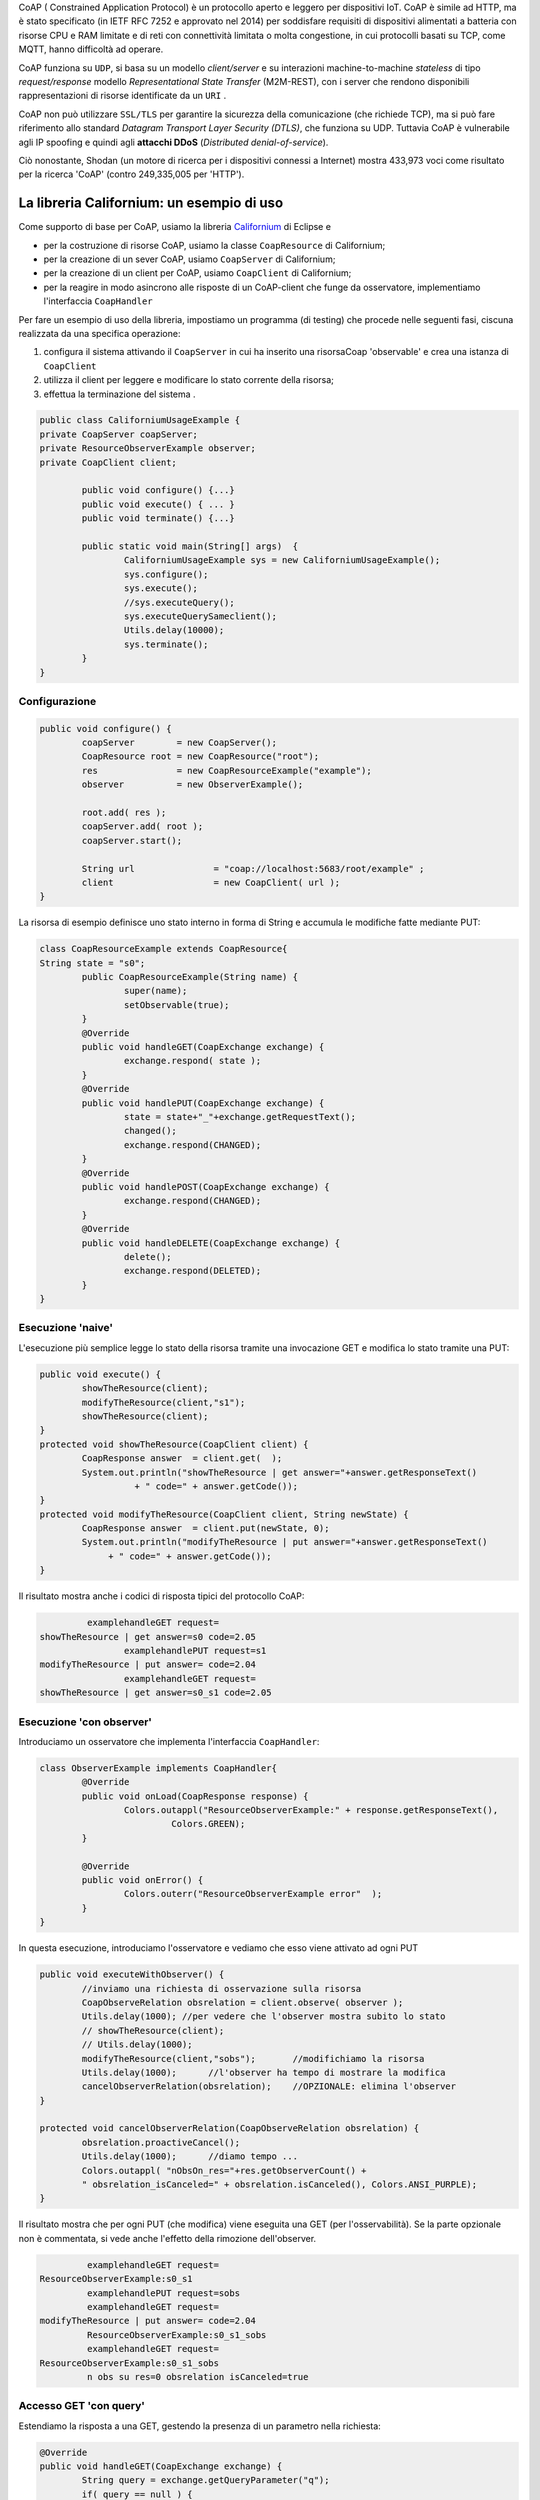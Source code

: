 .. role:: red 
.. role:: blue 
.. role:: remark

.. _Californium: https://www.eclipse.org/californium/

 
CoAP  ( :blue:`Constrained Application Protocol`) è un protocollo aperto e leggero per dispositivi IoT.
CoAP è simile ad HTTP, ma è stato specificato (in IETF RFC 7252 e approvato nel 2014) 
per soddisfare requisiti di dispositivi alimentati a batteria con risorse CPU e RAM limitate 
e di reti con connettività limitata o molta congestione, in cui protocolli basati su TCP,
come MQTT, hanno difficoltà ad operare.

CoAP funziona su ``UDP``, si basa su un modello *client/server* e su interazioni machine-to-machine
*stateless* di tipo *request/response* modello *Representational State Transfer*  (:blue:`M2M-REST`), 
con i server che rendono disponibili rappresentazioni di risorse identificate da un ``URI`` .

CoAP non può utilizzare ``SSL/TLS`` per garantire la sicurezza della comunicazione (che richiede TCP),
ma si può fare riferimento allo standard *Datagram Transport Layer Security (DTLS)*, che funziona su UDP.
Tuttavia CoAP è vulnerabile agli IP spoofing e quindi agli **attacchi DDoS** (*Distributed denial-of-service*).

Ciò nonostante, Shodan (un motore di ricerca per i dispositivi connessi a Internet) 
mostra 433,973 voci come risultato per la ricerca 'CoAP' (contro 249,335,005 per 'HTTP').

------------------------------------------------
La libreria Californium: un esempio di uso
------------------------------------------------

Come supporto di base per CoAP, usiamo la libreria Californium_ di Eclipse e

- per la costruzione di risorse CoAP, usiamo la classe  ``CoapResource`` di Californium;
- per la creazione di un sever CoAP, usiamo ``CoapServer`` di Californium;
- per la creazione di un client per CoAP, usiamo ``CoapClient`` di Californium;
- per la reagire in modo asincrono alle risposte di un CoAP-client che funge da osservatore, 
  implementiamo l'interfaccia ``CoapHandler`` 

Per fare un esempio di uso della libreria, impostiamo un programma (di testing) che procede nelle seguenti fasi, 
ciscuna realizzata da una specifica operazione:

#. configura il sistema attivando il ``CoapServer`` in cui ha inserito una risorsaCoap 'observable' e crea una istanza di ``CoapClient``
#. utilizza il client per leggere e modificare lo stato corrente della risorsa;
#. effettua la terminazione del sistema .

.. code:: Java

	public class CaliforniumUsageExample {
	private CoapServer coapServer;
	private ResourceObserverExample observer;
	private CoapClient client;

		public void configure() {...}
		public void execute() { ... }
		public void terminate() {...}

		public static void main(String[] args)  {
			CaliforniumUsageExample sys = new CaliforniumUsageExample();
			sys.configure();
			sys.execute();
			//sys.executeQuery();
			sys.executeQuerySameclient();
			Utils.delay(10000);
			sys.terminate();
		}
	}

++++++++++++++++++++++++++++++++++++++
Configurazione
++++++++++++++++++++++++++++++++++++++

   .. image:: ./_static/img/Architectures/CaliforniumExample.png 
     :align: center
     :width: 60%
 

.. code:: Java

	public void configure() {
		coapServer        = new CoapServer();
		CoapResource root = new CoapResource("root");
		res               = new CoapResourceExample("example");
		observer          = new ObserverExample();
		
		root.add( res );
		coapServer.add( root );
		coapServer.start();

		String url               = "coap://localhost:5683/root/example" ;
		client                   = new CoapClient( url );
	}

La risorsa di esempio definisce uno stato interno in forma di String e accumula le modifiche 
fatte mediante PUT:

.. code:: Java

	class CoapResourceExample extends CoapResource{
	String state = "s0";
		public CoapResourceExample(String name) {
			super(name);
			setObservable(true); 
		}
		@Override
		public void handleGET(CoapExchange exchange) {
			exchange.respond( state );
		}
		@Override
		public void handlePUT(CoapExchange exchange) {
			state = state+"_"+exchange.getRequestText();
			changed();
			exchange.respond(CHANGED);
		}
		@Override
		public void handlePOST(CoapExchange exchange) {
			exchange.respond(CHANGED);
		}
		@Override
		public void handleDELETE(CoapExchange exchange) {
			delete();
			exchange.respond(DELETED);
		}	
	}

++++++++++++++++++++++++++++++++++++++
Esecuzione 'naive'
++++++++++++++++++++++++++++++++++++++

L'esecuzione più semplice legge lo stato della risorsa tramite una invocazione GET e modifica lo stato
tramite una PUT:

.. code:: Java

	public void execute() {
 		showTheResource(client);
		modifyTheResource(client,"s1");		
		showTheResource(client);		
	}
	protected void showTheResource(CoapClient client) {
		CoapResponse answer  = client.get(  );
		System.out.println("showTheResource | get answer="+answer.getResponseText() 
		          + " code=" + answer.getCode());		
	}
	protected void modifyTheResource(CoapClient client, String newState) {
		CoapResponse answer  = client.put(newState, 0);
		System.out.println("modifyTheResource | put answer="+answer.getResponseText()
		     + " code=" + answer.getCode());		
	}


Il risultato mostra anche i codici di risposta tipici del protocollo CoAP:

.. code:: Java

		 examplehandleGET request=
	showTheResource | get answer=s0 code=2.05
			examplehandlePUT request=s1
	modifyTheResource | put answer= code=2.04
			examplehandleGET request=
	showTheResource | get answer=s0_s1 code=2.05

++++++++++++++++++++++++++++++++++++++
Esecuzione 'con observer'
++++++++++++++++++++++++++++++++++++++

Introduciamo un osservatore che implementa l'interfaccia ``CoapHandler``:

.. code:: Java

	class ObserverExample implements CoapHandler{
		@Override
		public void onLoad(CoapResponse response) {
			Colors.outappl("ResourceObserverExample:" + response.getResponseText(),
				 Colors.GREEN);
		}

		@Override
		public void onError() {
			Colors.outerr("ResourceObserverExample error"  );	
		}
	}

In questa esecuzione, introduciamo l'osservatore e vediamo che esso viene attivato ad ogni PUT

.. code:: Java

	public void executeWithObserver() {
		//inviamo una richiesta di osservazione sulla risorsa
		CoapObserveRelation obsrelation = client.observe( observer );	
		Utils.delay(1000); //per vedere che l'observer mostra subito lo stato 
		// showTheResource(client);
		// Utils.delay(1000);
		modifyTheResource(client,"sobs");	//modifichiamo la risorsa	
		Utils.delay(1000);	//l'observer ha tempo di mostrare la modifica		
 		cancelObserverRelation(obsrelation);	//OPZIONALE: elimina l'observer
	}

	protected void cancelObserverRelation(CoapObserveRelation obsrelation) {
		obsrelation.proactiveCancel();
		Utils.delay(1000);	//diamo tempo ...
		Colors.outappl( "nObsOn_res="+res.getObserverCount() + 
		" obsrelation_isCanceled=" + obsrelation.isCanceled(), Colors.ANSI_PURPLE);		
	}

Il risultato mostra che per ogni PUT (che modifica) viene eseguita una GET (per l'osservabilità).
Se la parte opzionale non è commentata, si vede anche l'effetto della rimozione dell'observer.

.. code:: Java

		 examplehandleGET request=
	ResourceObserverExample:s0_s1
		 examplehandlePUT request=sobs
		 examplehandleGET request=
	modifyTheResource | put answer= code=2.04
		 ResourceObserverExample:s0_s1_sobs
		 examplehandleGET request=
	ResourceObserverExample:s0_s1_sobs
		 n obs su res=0 obsrelation isCanceled=true


++++++++++++++++++++++++++++++++++++++
Accesso GET 'con query'
++++++++++++++++++++++++++++++++++++++

Estendiamo la risposta a una GET, gestendo la presenza di un parametro nella richiesta:

.. code:: Java

	@Override
	public void handleGET(CoapExchange exchange) {
		String query = exchange.getQueryParameter("q");
		if( query == null ) {
			Colors.out( getName() + "handleGET request=" + exchange.getRequestText() );
			exchange.respond( state );
		}else{
			Colors.out( getName() + "handleGET query  =" + query);
			if( query.equals("time")) 
				exchange.respond( state + " at " + System.currentTimeMillis() );
		}		
	}


Utilizziamo il client per inviare una query con un parametro:

.. code:: Java

	public void executeQuerySameclient() {
 		String url  = "coap://localhost:5683/root/example/?q=time" ;
		Colors.outappl(   "executeQuerySameclient url=" + url  );
		client.setURI(url);
		CoapResponse answer    = client.get(  );
		Colors.outappl("executeQuery | get answer="+answer.getResponseText()  
			+ " code=" + answer.getCode());			
		modifyTheResource(client, "squery");
	}


Il risultato:

.. code:: Java

	executeQuerySameclient: url=coap://localhost:5683/root/example/?q=time
			examplehandleGET query  =time
	executeQuerySameclient: get answer=s0_s1_sobs at 1640001483853 code=2.05
			examplehandlePUT request=squery
	modifyTheResource: put answer= code=2.04

------------------------------------------------
Il CoapSupport
------------------------------------------------


Su queste basi, vediamo ora come è definito il nostro supporto per l'uso di CoAP, già menzionato in
predenza, che implementa l'interfaccia ``Interaction2021`` :
 
.. code:: Java

    public class CoapSupport implements Interaction2021  {
    private CoapClient client;
    private CoapObserveRelation relation = null;
    private String url;

	public CoapSupport( String address, String path) {  
		url = "coap://"+address + ":5683/"+ path;
		client = new CoapClient( url );
		client.setTimeout( 1000L );		 
	}
 	
	public String readResource(   ) throws  Exception {
		CoapResponse respGet = client.get( );
		return respGet.getResponseText();
	}
	public String readResource( String query  ) throws  Exception {
		CoapClient myclient  = new CoapClient( url+"?q="+query );
		CoapResponse respGet = myclient.get(  );
		return respGet.getResponseText();
 	}
	public void removeObserve() {
	    relation.proactiveCancel();	
	}
	public void  observeResource( CoapHandler handler  ) {
	    relation = client.observe( handler );
	}

La parte che implementa ``Interaction2021`` mappa i metodi dell'interfaccia nelle operazioni interne precedenti.

.. code:: Java

	protected void updateResource( String msg ) throws  Exception {
		CoapResponse resp = client.put(msg, MediaTypeRegistry.TEXT_PLAIN);
	}
	@Override
	public void forward(String msg) throws Exception {
        updateResource(msg);
    }
 	@Override
	public String request(String query) throws Exception{
        return readResource(query);
    }
	@Override
	public String receiveMsg() throws Exception {
 		throw new Exception("CoapSupport | receiveMsg alone not allowed");
	}
 	@Override
	public void close() throws Exception {
		client.delete();		
	}
 
------------------------------------------------
Il RadarSystem basato su Tcp e CoAP
------------------------------------------------

Il nostro interesse su CoAP si concentra , per ora, sui seguenti aspetti:

#. CoAP fornisce un modello di interazione ancora punto-a-punto ma, essendo di tipo ``REST``, il suo utilizzo
   implica schemi di progettazione molto simili a quelli di applicazioni Web basate su HTTP;
#. l'uso di CoAP modifica il modello concettuale di riferimento per le interazioni, in quanto propone
   l'idea di accesso in lettura (GET) o modifica (PUT) a :blue:`risorse` identificate da ``URI`` attraverso un 
   unico :blue:`CoapServer`.

    
   .. image:: ./_static/img/Architectures/CoapResources.png 
     :align: center
     :width: 60%

   Da questo punto di vista, il modello è simile a quanto poroposto in  :doc:`ContextServer`, ma con
   una forte forma di :blue:`standardizzazione` sia alivello di 'verbi' di interazione (GET/PUT) sia a livello di 
   organizzazione del codice applicativo (gerarchia di risorse);
#. l'adozione del protocollo CoAP come supporto alle interazioni potrebbe indurci a modificare radicalmente 
   il software di livello applicativo già sviluppato usando TCP. Oviamente sarebbe opportuno poter 
   adottare il nuovo protocollo modificando il meno possibile quanto già prodotto.

In questa sezione vediamo come affrontare il terzo punto con riferimento al RadarSystem.

Vediamo subito il risultato.



++++++++++++++++++++++++++++++++++++++++++
Un Led accessibile via Tcp o CoAP
++++++++++++++++++++++++++++++++++++++++++

 
Impostiamo un programma (di testing) che procede nelle seguenti fasi, ciscuna realizzata da una 
specifica operazione:

#. definisce i parameteri di configurazione tramite lettura di un file o 
   mediante assegnamenti diretti alle variabili della classe ``RadarSystemConfig``;
#. configura un sistema costuito da un solo Led remoto cui 
   accede utilizzando il protocollo (Tcp o CoAP) specificato nel file di configurazione;
#. esegue almeno una volta tutte operazioni rese disponibili dalla interfaccia ``ILed``;
#. effettua la terminazione del sistema disattivando i server creati.

.. code:: Java

	public class LedUsageMain  {
	private EnablerAsServer ledServer;
	private ILed ledClient1, ledClient2;
	private ILed led;

		public static void main( String[] args)  {
			LedUsageMain  sys = new LedUsageMain();	
			sys.setup(null);
			sys.configure();
			sys.execute();
			Utils.delay(2500);
			sys.terminate();
		}

	public void setup( String fName) { 
		if( fName != null )  RadarSystemConfig
		else{
			RadarSystemConfig.protcolType = ProtocolType.coap;
			RadarSystemConfig.ledPort     = 8015;
			...
		}
	}

	public void configure() { 
 		configureTheLedEnablerServer();
 		configureTheLedProxyClient();
	}

 	public void execute() { ... }

	public void terminate() { ... }



%%%%%%%%%%%%%%%%%%%%%%%%%%%%%%%%%%%%%%%%%%%%%%%%%%%%%%%%%%%%%%%%
Configurazione 
%%%%%%%%%%%%%%%%%%%%%%%%%%%%%%%%%%%%%%%%%%%%%%%%%%%%%%%%%%%%%%%%

La fase di configurazione viene divisa in due parti:

- la costruzione di un enabler tipo-server;
- la costruzione di (alemno) un proxy tipo-client.

La costruzione del proxy può avvenire creando una istanza di ``LedProxyAsClient`` avendo  cura 
di specificare il paranetro ``entry`` in funzione del protocollo selezionato:

.. code:: Java

	protected void configureTheLedProxyClient() {		 
		String host           = RadarSystemConfig.pcHostAddr;
		ProtocolType protocol = RadarSystemConfig.protcolType;
		String portLedTcp     = ""+RadarSystemConfig.ledPort;

		String nameUri  = CoapApplServer.outputDeviceUri+"/led";
		String entry    = protocol==ProtocolType.coap ? nameUri : portLedTcp;
		ledClient1      = new LedProxyAsClient("client1", host, entry, protocol );
		ledClient2      = new LedProxyAsClient("client2", host, entry, protocol );	
	}

La costruzione dell'enabler tipo-server per il Led avviene in due modi diversi:

- se si usa TCP, si crea una istanza di ``EnablerAsServer`` specificando come ultimo patrametro
  del costruttore un oggetto di gestione dei messaggi appliocativi, come  ``LedApplHandler``;
- se si usa CoAP, si crea una ``LedResourceCoap`` di nome **led**, che potrà essere indentificata mediante
  l'URI ``devices/output/led``.

.. image:: ./_static/img/Radar/LedUsage.png 
    :align: center
    :width: 60%

 

.. code:: Java

   	protected void configureTheLedEnablerServer() {
		led = DeviceFactory.createLed();
		if( RadarSystemConfig.protcolType == ProtocolType.tcp) {
			ledServer = new EnablerAsServer("LedServer",RadarSystemConfig.ledPort, 
				RadarSystemConfig.protcolType, new LedApplHandler("ledH",led) );
			ledServer.activate();
		}else if( RadarSystemConfig.protcolType == ProtocolType.coap){		
				new LedResourceCoap("led", led);
		} 
	}

La costruzione della ``LedResourceCoap`` provoca la attivazione diuna versione specializzate
del ``CoAPServer`` (un singleton di classe ``CoAPApplServer``),  se non già avvenuta in precedenza. 

%%%%%%%%%%%%%%%%%%%%%%%%%%%%%%%%%%%%%%%%%%%%%%%%%%%%%%%%%%%%%%%%
Esecuzione 
%%%%%%%%%%%%%%%%%%%%%%%%%%%%%%%%%%%%%%%%%%%%%%%%%%%%%%%%%%%%%%%%

La fase di esecuzione 

.. code:: Java

	public void execute() {
		ledClient1.turnOn();	
		boolean curLedstate = ledClient2.getState();
 		System.out.println("LedProxyAsClientMain | ledState=" + curLedstate);
		assertTrue( curLedstate);
		Utils.delay(1500);	//give time to look at the Led
		ledClient2.turnOff();
		curLedstate = ledClient1.getState();
		System.out.println("LedProxyAsClientMain | ledState=" + curLedstate);
		assertTrue( ! curLedstate);
	}

Notiamo che 
- usiamo i client in modo intercambiabile per accedere al Led;
- inseriamo asserzioni all'interno di execute, anticipando la scrittura di una TestUnit.

%%%%%%%%%%%%%%%%%%%%%%%%%%%%%%%%%%%%%%%%%%%%%%%%%%%%%%%%%%%%%%%%
Terminazione 
%%%%%%%%%%%%%%%%%%%%%%%%%%%%%%%%%%%%%%%%%%%%%%%%%%%%%%%%%%%%%%%%

.. code:: Java

	public void terminate() {
		if( led instanceof LedMockWithGui ) { 
			((LedMockWithGui) led).destroyLedGui(  ); 
		}
		if( RadarSystemConfig.protcolType == ProtocolType.tcp) ledServer.deactivate();
		else {
			CoapApplServer.getServer().stop();
			CoapApplServer.getServer().destroy();
		}
	}






------------------------------------------------
Organizzazione delle risorse
------------------------------------------------
Le risorse del nostro dominio applicativo  saranno organizzate come nella figura che segue:

.. image:: ./_static/img/Radar/CoapRadarResources.png 
    :align: center
    :width: 60%

- Il codice applicativo di gestione del Sonar viene incapsulato in una risorsa il cui URI è
  ``devices/input/sonar``
- Il codice applicativo di gestione del Led viene viene incapsulato in una risorsa di URI è
  ``devices/output/led``

Le risorse del dominio sono introdotte come specializzazioni di una classe-base.

++++++++++++++++++++++++++++++++++++++++
La risorsa-base CoapDeviceResource
++++++++++++++++++++++++++++++++++++++++

La classe astratta ``CoapDeviceResource`` è una  ``CoapResource`` che realizza la gestione delle richieste GET e PUT 
demandandole rispettivamente ai metodi ``elaborateGet`` ed  ``elaboratePut``delle classi specializzate.

.. code:: Java

   public abstract class CoapDeviceResource extends CoapResource {

    protected abstract String elaborateGet(String req);
 	protected abstract void elaboratePut(String req);	

	@Override
	public void handleGET(CoapExchange exchange) {
		Colors.out(getName() + " | handleGET arg=" + exchange.getRequestText() + " param=" + exchange.getQueryParameter("q"));
  		String answer = elaborateGet( exchange.getQueryParameter("q") );
  		exchange.respond(answer);
	}
 	@Override
	public void handlePUT(CoapExchange exchange) {
 		String arg = exchange.getRequestText() ;
 		elaboratePut( arg );
		exchange.respond(CHANGED);
	}
	@Override
	public void handleDELETE(CoapExchange exchange) {
		delete();
		exchange.respond(DELETED);
	}
	@Override
	public void handlePOST(CoapExchange exchange) {}
}

La classe definisce un costruttore che provvede ad  
aggiungere al server CoAP (un singleton) la risorsa creata, attivando il server se non fosse già attivo.

La risorsa viene creata come :blue:`risorsa osservabile`.

.. code:: Java

	public CoapDeviceResource(String name, DeviceType dtype)  {
		super(name);
		setObservable(true); 
		CoapApplServer coapServer = CoapApplServer.getServer(); //SINGLETION
 		if( dtype==DeviceType.input )        coapServer.addCoapResource( this, CoapApplServer.inputDeviceUri);
 		else if( dtype==DeviceType.output )  coapServer.addCoapResource( this, CoapApplServer.outputDeviceUri);
	}

 

++++++++++++++++++++++++++++++++++++++++
Una risorsa per il Led
++++++++++++++++++++++++++++++++++++++++

.. code:: Java

	public class LedResourceCoap extends CoapDeviceResource {
	private ILed led; 
	
	public LedResourceCoap(String name, ILed led ) {
		super(name, DeviceType.output);
		this.led = led;
		//led = LedModel.create();
 	}

	@Override
	protected String elaborateGet(String req) {
 		return ""+led.getState();
	}

	@Override
	protected void elaboratePut(String req) {
		//System.out.println( getName() + " |  before elaboratePut req:" + req + " led:" + led.getState()  );
		if( req.equals( "on") ) led.turnOn();
		else if( req.equals("off") ) led.turnOff();		
		//System.out.println( getName() + " |  after elaboratePut :" + led.getState()  );
	}  

	}


++++++++++++++++++++++++++++++++++++++++
Una risorsa per il Sonar
++++++++++++++++++++++++++++++++++++++++

.. code:: Java



------------------------------------------------
TODO
------------------------------------------------

- LedUsageMain
- SonarUsageMain
- RadarSystemMainOnPcCoap
- RadarSystemMainOnPcLikeRaspCoap